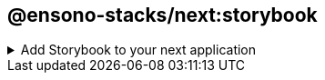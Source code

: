 == @ensono-stacks/next:storybook

.Add Storybook to your next application
[%collapsible]
=====

The storybook generator will install and configure link:https://storybook.js.org/[Storybook] into an existing Next application.
It will add storybook configuration, a custom component command and storybook extensions. The following extensions are:

[source,json]
----
        {
            "@storybook/addon-essentials": "7.4.5",
            "@storybook/addon-actions": "7.4.5",
            "@storybook/addon-links": "7.4.5",
            "@storybook/manager-api": "7.4.5",
            "@storybook/preview-api": "7.4.5",
            "@storybook/addon-a11y": "7.4.5",
            "@storybook/addon-jest": "7.4.5",
            "@storybook/theming": "7.4.5",
        },
----

[discrete]
== Prerequisites

An existing link:https://nextjs.org/[Next] application

[discrete]
== Usage

[source,bash]
----
nx g @ensono-stacks/next:storybook
----

[discrete]
=== Command line arguments

The following command line arguments are available:

|===
| Option    | Description           | Type      | Accepted Values   | Default

| --project | The name of the project  | nameOfApplication   |  string       | N/A    
| --skipPackageJson | Do not add dependencies to `package.json`  | boolean    |  true/false                 |false
|===

[discrete]
=== Generator Output

The generator creates the following:

* creates a new folder `.storybook`. This contains information for the storybook package.
    ** main.js file is created
    ** preview.js file is created
* creates a new file `tsconfig.storybook.json` to store configuration for storybook

The generator updates the following:

- updates the `project.json` file to add the `custom-component` command

The generator installs the follow dependencies unless the `--skipPackageJson` option was used:

./package.json
[source,json]
----
{
    "dependencies": {
        "@storybook/core-server": "7.4.5",
    },
    "devDependencies": {
        "@nx/storybook": "16.9.1",
        "@storybook/nextjs": "7.4.5",
        "@storybook/addon-essentials": "7.4.5",
        "@storybook/addon-actions": "7.4.5",
        "@storybook/addon-links": "7.4.5",
        "@storybook/manager-api": "7.4.5",
        "@storybook/preview-api": "7.4.5",
        "@storybook/addon-a11y": "7.4.5",
        "@storybook/addon-jest": "7.4.5",
        "@storybook/theming": "7.4.5",
        "eslint-plugin-storybook": "0.6.15",
    },
}
----

[discrete]
=== Custom command for app

After the Storybook generator has been installed you can now run the new command `custom-component` that will add the following:

* creates a component under a specified name
* creates a test for the new component
* creates a story for the new component

NOTE: `my-app` is an example of your app's name.

[source,bash]
----
nx run my-app:custom-component --name=component-x --folderPath=components
----

The flags are the following:

* name: name of the component
* folderPath: path of the new component folder (based on the app as the root of the path)

=====